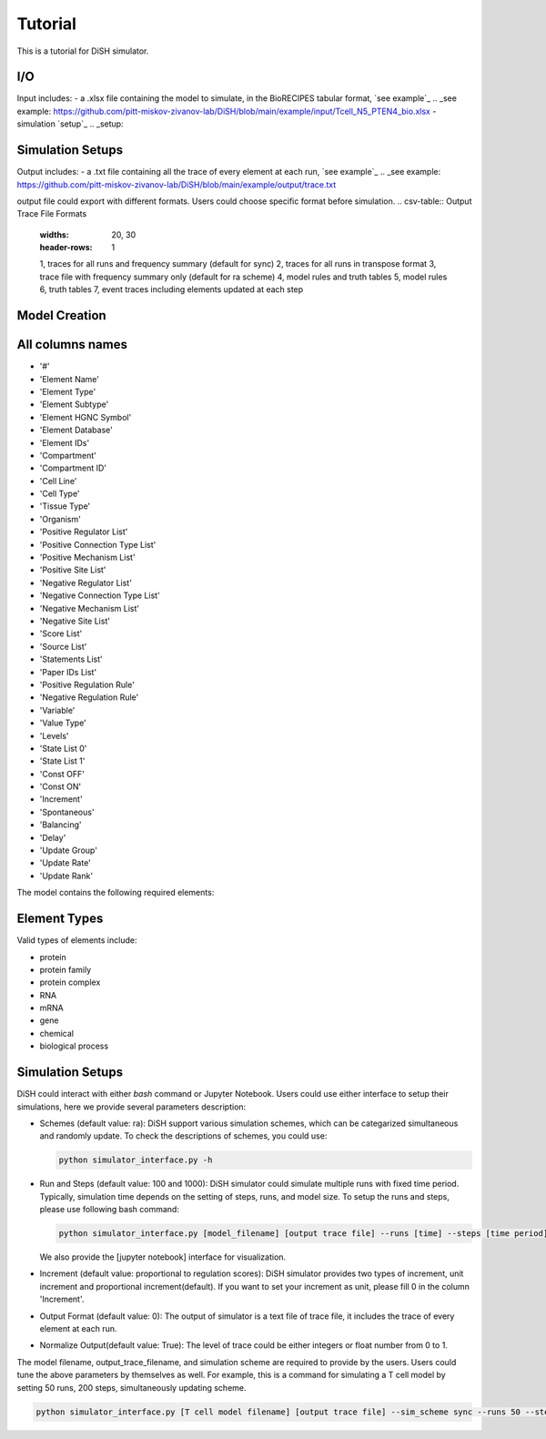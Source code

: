 Tutorial
========
This is a tutorial for DiSH simulator.

I/O
---------
Input includes: 
- a .xlsx file containing the model to simulate, in the BioRECIPES tabular format, `see example`_
.. _see example: https://github.com/pitt-miskov-zivanov-lab/DiSH/blob/main/example/input/Tcell_N5_PTEN4_bio.xlsx
- simulation `setup`_
.. _setup: 

Simulation Setups
------------------

Output includes:
- a .txt file containing all the trace of every element at each run, `see example`_
.. _see example: https://github.com/pitt-miskov-zivanov-lab/DiSH/blob/main/example/output/trace.txt

output file could export with different formats. Users could choose specific format before simulation.
.. csv-table:: Output Trace File Formats
  :widths: 20, 30
  :header-rows: 1
  1, traces for all runs and frequency summary (default for sync)
  2, traces for all runs in transpose format
  3, trace file with frequency summary only (default for ra scheme)
  4, model rules and truth tables
  5, model rules
  6, truth tables
  7, event traces including elements updated at each step

Model Creation
--------------

All columns names
--------------
- '#'
- 'Element Name'
- 'Element Type'
- 'Element Subtype'
- 'Element HGNC Symbol'
- 'Element Database'
- 'Element IDs'
- 'Compartment'
- 'Compartment ID'
- 'Cell Line'
- 'Cell Type'
- 'Tissue Type'
- 'Organism'
- 'Positive Regulator List'
- 'Positive Connection Type List'
- 'Positive Mechanism List'
- 'Positive Site List'
- 'Negative Regulator List'
- 'Negative Connection Type List'
- 'Negative Mechanism List'
- 'Negative Site List'
- 'Score List'
- 'Source List'
- 'Statements List'
- 'Paper IDs List'
- 'Positive Regulation Rule'
- 'Negative Regulation Rule'
- 'Variable'
- 'Value Type'
- 'Levels'
- 'State List 0'
- 'State List 1'
- 'Const OFF'
- 'Const ON'
- 'Increment'
- 'Spontaneous'
- 'Balancing'
- 'Delay'
- 'Update Group'
- 'Update Rate'
- 'Update Rank'

The model contains the following required elements:

+------------------------+-----------------------------------+----------------------------------------------------+
| Variable               | Positive Regulation Rule         | Negative Regulation Rule                         |
+========================+===================================+====================================================+
| State List             | Element Name                      | Element IDs                                        |
+------------------------+-----------------------------------+----------------------------------------------------+
| Element Type           |                                   |                                                    |
+------------------------+-----------------------------------+----------------------------------------------------+

Element Types
--------------

Valid types of elements include:

- protein
- protein family
- protein complex
- RNA
- mRNA
- gene
- chemical
- biological process

Simulation Setups
---------------------
DiSH could interact with either `bash` command or Jupyter Notebook. Users could use either interface to setup their simulations, here we provide several parameters description:

- Schemes (default value: ra):
  DiSH support various simulation schemes, which can be categarized simultaneous and randomly update.
  To check the descriptions of schemes, you could use:

  .. code-block:: bash

    python simulator_interface.py -h


- Run and Steps (default value: 100 and 1000):
  DiSH simulator could simulate multiple runs with fixed time period. Typically, simulation time depends on the setting of steps, runs, and model size.
  To setup the runs and steps, please use following bash command:

  .. code-block:: bash

    python simulator_interface.py [model_filename] [output trace file] --runs [time] --steps [time period]

  We also provide the [jupyter notebook] interface for visualization.

- Increment (default value: proportional to regulation scores):
  DiSH simulator provides two types of increment, unit increment and proportional increment(default).
  If you want to set your increment as unit, please fill 0 in the column 'Increment'.

- Output Format (default value: 0):
  The output of simulator is a text file of trace file, it includes the trace of every element at each run. 

- Normalize Output(default value: True):
  The level of trace could be either integers or float number from 0 to 1. 

The model filename, output_trace_filename, and simulation scheme are required to provide by the users. Users could tune the above parameters by themselves as well. For example, this is a command for simulating a T cell model by setting 50 runs, 200 steps, simultaneously updating scheme.

.. code-block:: bash 

  python simulator_interface.py [T cell model filename] [output trace file] --sim_scheme sync --runs 50 --steps 200


